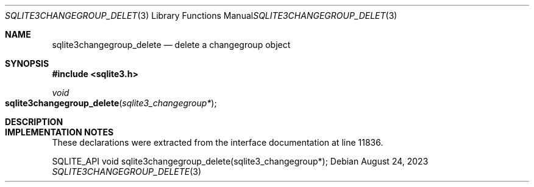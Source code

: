 .Dd August 24, 2023
.Dt SQLITE3CHANGEGROUP_DELETE 3
.Os
.Sh NAME
.Nm sqlite3changegroup_delete
.Nd delete a changegroup object
.Sh SYNOPSIS
.In sqlite3.h
.Ft void
.Fo sqlite3changegroup_delete
.Fa "sqlite3_changegroup*"
.Fc
.Sh DESCRIPTION
.Sh IMPLEMENTATION NOTES
These declarations were extracted from the
interface documentation at line 11836.
.Bd -literal
SQLITE_API void sqlite3changegroup_delete(sqlite3_changegroup*);
.Ed
